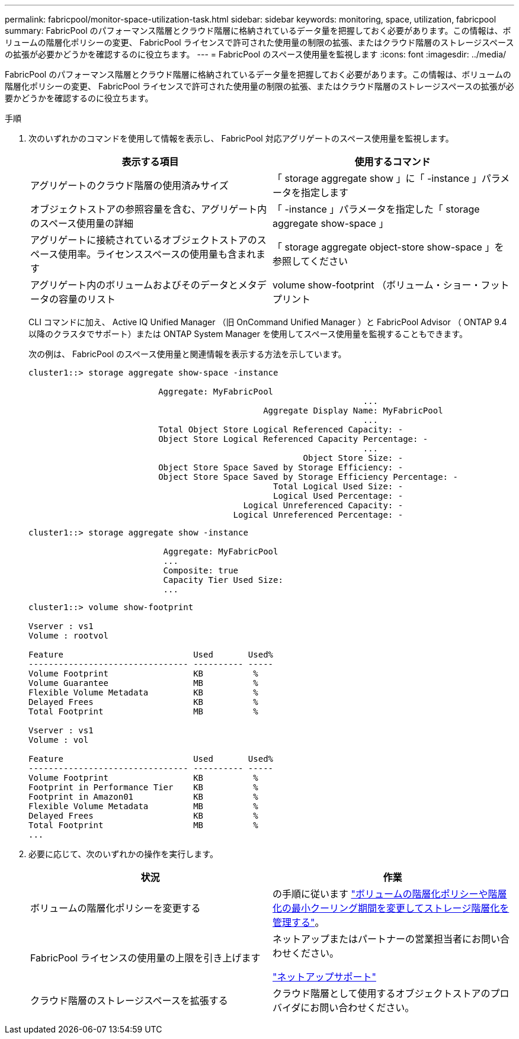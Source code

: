 ---
permalink: fabricpool/monitor-space-utilization-task.html 
sidebar: sidebar 
keywords: monitoring, space, utilization, fabricpool 
summary: FabricPool のパフォーマンス階層とクラウド階層に格納されているデータ量を把握しておく必要があります。この情報は、ボリュームの階層化ポリシーの変更、 FabricPool ライセンスで許可された使用量の制限の拡張、またはクラウド階層のストレージスペースの拡張が必要かどうかを確認するのに役立ちます。 
---
= FabricPool のスペース使用量を監視します
:icons: font
:imagesdir: ../media/


[role="lead"]
FabricPool のパフォーマンス階層とクラウド階層に格納されているデータ量を把握しておく必要があります。この情報は、ボリュームの階層化ポリシーの変更、 FabricPool ライセンスで許可された使用量の制限の拡張、またはクラウド階層のストレージスペースの拡張が必要かどうかを確認するのに役立ちます。

.手順
. 次のいずれかのコマンドを使用して情報を表示し、 FabricPool 対応アグリゲートのスペース使用量を監視します。
+
|===
| 表示する項目 | 使用するコマンド 


 a| 
アグリゲートのクラウド階層の使用済みサイズ
 a| 
「 storage aggregate show 」に「 -instance 」パラメータを指定します



 a| 
オブジェクトストアの参照容量を含む、アグリゲート内のスペース使用量の詳細
 a| 
「 -instance 」パラメータを指定した「 storage aggregate show-space 」



 a| 
アグリゲートに接続されているオブジェクトストアのスペース使用率。ライセンススペースの使用量も含まれます
 a| 
「 storage aggregate object-store show-space 」を参照してください



 a| 
アグリゲート内のボリュームおよびそのデータとメタデータの容量のリスト
 a| 
volume show-footprint （ボリューム・ショー・フットプリント

|===
+
CLI コマンドに加え、 Active IQ Unified Manager （旧 OnCommand Unified Manager ）と FabricPool Advisor （ ONTAP 9.4 以降のクラスタでサポート）または ONTAP System Manager を使用してスペース使用量を監視することもできます。

+
次の例は、 FabricPool のスペース使用量と関連情報を表示する方法を示しています。

+
[listing]
----
cluster1::> storage aggregate show-space -instance

                          Aggregate: MyFabricPool
                                                                   ...
                                               Aggregate Display Name: MyFabricPool
                                                                   ...
                          Total Object Store Logical Referenced Capacity: -
                          Object Store Logical Referenced Capacity Percentage: -
                                                                   ...
                                                       Object Store Size: -
                          Object Store Space Saved by Storage Efficiency: -
                          Object Store Space Saved by Storage Efficiency Percentage: -
                                                 Total Logical Used Size: -
                                                 Logical Used Percentage: -
                                           Logical Unreferenced Capacity: -
                                         Logical Unreferenced Percentage: -

----
+
[listing]
----
cluster1::> storage aggregate show -instance

                           Aggregate: MyFabricPool
                           ...
                           Composite: true
                           Capacity Tier Used Size:
                           ...
----
+
[listing]
----
cluster1::> volume show-footprint

Vserver : vs1
Volume : rootvol

Feature                          Used       Used%
-------------------------------- ---------- -----
Volume Footprint                 KB          %
Volume Guarantee                 MB          %
Flexible Volume Metadata         KB          %
Delayed Frees                    KB          %
Total Footprint                  MB          %

Vserver : vs1
Volume : vol

Feature                          Used       Used%
-------------------------------- ---------- -----
Volume Footprint                 KB          %
Footprint in Performance Tier    KB          %
Footprint in Amazon01            KB          %
Flexible Volume Metadata         MB          %
Delayed Frees                    KB          %
Total Footprint                  MB          %
...
----
. 必要に応じて、次のいずれかの操作を実行します。
+
|===
| 状況 | 作業 


 a| 
ボリュームの階層化ポリシーを変更する
 a| 
の手順に従います link:modify-tiering-policy-cooling-period-task.html["ボリュームの階層化ポリシーや階層化の最小クーリング期間を変更してストレージ階層化を管理する"]。



 a| 
FabricPool ライセンスの使用量の上限を引き上げます
 a| 
ネットアップまたはパートナーの営業担当者にお問い合わせください。

https://mysupport.netapp.com/site/global/dashboard["ネットアップサポート"]



 a| 
クラウド階層のストレージスペースを拡張する
 a| 
クラウド階層として使用するオブジェクトストアのプロバイダにお問い合わせください。

|===

